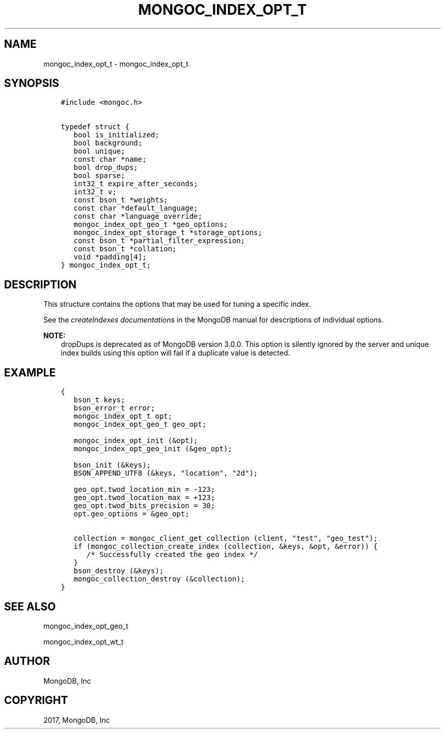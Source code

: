 .\" Man page generated from reStructuredText.
.
.TH "MONGOC_INDEX_OPT_T" "3" "Feb 02, 2017" "1.6.0" "MongoDB C Driver"
.SH NAME
mongoc_index_opt_t \- mongoc_index_opt_t
.
.nr rst2man-indent-level 0
.
.de1 rstReportMargin
\\$1 \\n[an-margin]
level \\n[rst2man-indent-level]
level margin: \\n[rst2man-indent\\n[rst2man-indent-level]]
-
\\n[rst2man-indent0]
\\n[rst2man-indent1]
\\n[rst2man-indent2]
..
.de1 INDENT
.\" .rstReportMargin pre:
. RS \\$1
. nr rst2man-indent\\n[rst2man-indent-level] \\n[an-margin]
. nr rst2man-indent-level +1
.\" .rstReportMargin post:
..
.de UNINDENT
. RE
.\" indent \\n[an-margin]
.\" old: \\n[rst2man-indent\\n[rst2man-indent-level]]
.nr rst2man-indent-level -1
.\" new: \\n[rst2man-indent\\n[rst2man-indent-level]]
.in \\n[rst2man-indent\\n[rst2man-indent-level]]u
..
.SH SYNOPSIS
.INDENT 0.0
.INDENT 3.5
.sp
.nf
.ft C
#include <mongoc.h>

typedef struct {
   bool is_initialized;
   bool background;
   bool unique;
   const char *name;
   bool drop_dups;
   bool sparse;
   int32_t expire_after_seconds;
   int32_t v;
   const bson_t *weights;
   const char *default_language;
   const char *language_override;
   mongoc_index_opt_geo_t *geo_options;
   mongoc_index_opt_storage_t *storage_options;
   const bson_t *partial_filter_expression;
   const bson_t *collation;
   void *padding[4];
} mongoc_index_opt_t;
.ft P
.fi
.UNINDENT
.UNINDENT
.SH DESCRIPTION
.sp
This structure contains the options that may be used for tuning a specific index.
.sp
See the \fI\%createIndexes documentations\fP in the MongoDB manual for descriptions of individual options.
.sp
\fBNOTE:\fP
.INDENT 0.0
.INDENT 3.5
dropDups is deprecated as of MongoDB version 3.0.0.  This option is silently ignored by the server and unique index builds using this option will fail if a duplicate value is detected.
.UNINDENT
.UNINDENT
.SH EXAMPLE
.INDENT 0.0
.INDENT 3.5
.sp
.nf
.ft C
{
   bson_t keys;
   bson_error_t error;
   mongoc_index_opt_t opt;
   mongoc_index_opt_geo_t geo_opt;

   mongoc_index_opt_init (&opt);
   mongoc_index_opt_geo_init (&geo_opt);

   bson_init (&keys);
   BSON_APPEND_UTF8 (&keys, "location", "2d");

   geo_opt.twod_location_min = \-123;
   geo_opt.twod_location_max = +123;
   geo_opt.twod_bits_precision = 30;
   opt.geo_options = &geo_opt;

   collection = mongoc_client_get_collection (client, "test", "geo_test");
   if (mongoc_collection_create_index (collection, &keys, &opt, &error)) {
      /* Successfully created the geo index */
   }
   bson_destroy (&keys);
   mongoc_collection_destroy (&collection);
}
.ft P
.fi
.UNINDENT
.UNINDENT
.SH SEE ALSO
.sp
mongoc_index_opt_geo_t
.sp
mongoc_index_opt_wt_t
.SH AUTHOR
MongoDB, Inc
.SH COPYRIGHT
2017, MongoDB, Inc
.\" Generated by docutils manpage writer.
.
